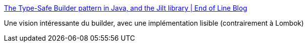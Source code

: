 :jbake-type: post
:jbake-status: published
:jbake-title: The Type-Safe Builder pattern in Java, and the Jilt library | End of Line Blog
:jbake-tags: java,programming,annotation,processor,builder,pattern,_mois_mars,_année_2020
:jbake-date: 2020-03-04
:jbake-depth: ../
:jbake-uri: shaarli/1583350801000.adoc
:jbake-source: https://nicolas-delsaux.hd.free.fr/Shaarli?searchterm=https%3A%2F%2Fwww.endoflineblog.com%2Ftype-safe-builder-pattern-in-java-and-the-jilt-library&searchtags=java+programming+annotation+processor+builder+pattern+_mois_mars+_ann%C3%A9e_2020
:jbake-style: shaarli

https://www.endoflineblog.com/type-safe-builder-pattern-in-java-and-the-jilt-library[The Type-Safe Builder pattern in Java, and the Jilt library | End of Line Blog]

Une vision intéressante du builder, avec une implémentation lisible (contrairement à Lombok)
